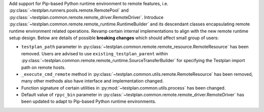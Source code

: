 Add support for Pip-based Python runtime environment to remote features, i.e. :py:class:`~testplan.runners.pools.remote.RemotePool` and :py:class:`~testplan.common.remote.remote_driver.RemoteDriver`. Introduce :py:class:`~testplan.common.remote.remote_runtime.RuntimeBuilder` and its descendant classes encapsulating remote runtime environment related operations. Revamp certain internal implementations to align with the new remote runtime setup design. Below are details of possible **breaking changes** which should affect small group of users:

* ``testplan_path`` parameter in :py:class:`~testplan.common.remote.remote_resource.RemoteResource` has been removed. Users are advised to use ``existing_testplan_parent`` within :py:class:`~testplan.common.remote.remote_runtime.SourceTransferBuilder` for specifying the Testplan import path on remote hosts.
* ``_execute_cmd_remote`` method in :py:class:`~testplan.common.utils.remote.RemoteResource` has been removed, many other methods also have interface and implementation changed.
* Function signature of certain utilities in :py:mod:`~testplan.common.utils.process` has been changed.
* Default value of ``rpyc_bin`` parameter in :py:class:`~testplan.common.remote.remote_driver.RemoteDriver` has been updated to adapt to Pip-based Python runtime environments.

